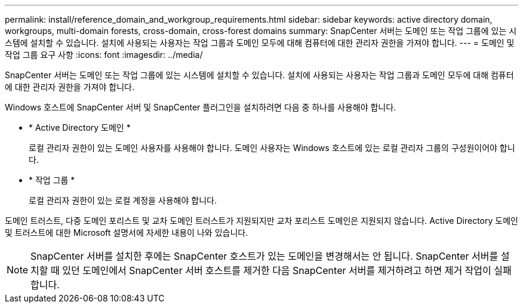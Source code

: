 ---
permalink: install/reference_domain_and_workgroup_requirements.html 
sidebar: sidebar 
keywords: active directory domain, workgroups, multi-domain forests, cross-domain, cross-forest domains 
summary: SnapCenter 서버는 도메인 또는 작업 그룹에 있는 시스템에 설치할 수 있습니다. 설치에 사용되는 사용자는 작업 그룹과 도메인 모두에 대해 컴퓨터에 대한 관리자 권한을 가져야 합니다. 
---
= 도메인 및 작업 그룹 요구 사항
:icons: font
:imagesdir: ../media/


[role="lead"]
SnapCenter 서버는 도메인 또는 작업 그룹에 있는 시스템에 설치할 수 있습니다. 설치에 사용되는 사용자는 작업 그룹과 도메인 모두에 대해 컴퓨터에 대한 관리자 권한을 가져야 합니다.

Windows 호스트에 SnapCenter 서버 및 SnapCenter 플러그인을 설치하려면 다음 중 하나를 사용해야 합니다.

* * Active Directory 도메인 *
+
로컬 관리자 권한이 있는 도메인 사용자를 사용해야 합니다. 도메인 사용자는 Windows 호스트에 있는 로컬 관리자 그룹의 구성원이어야 합니다.

* * 작업 그룹 *
+
로컬 관리자 권한이 있는 로컬 계정을 사용해야 합니다.



도메인 트러스트, 다중 도메인 포리스트 및 교차 도메인 트러스트가 지원되지만 교차 포리스트 도메인은 지원되지 않습니다. Active Directory 도메인 및 트러스트에 대한 Microsoft 설명서에 자세한 내용이 나와 있습니다.


NOTE: SnapCenter 서버를 설치한 후에는 SnapCenter 호스트가 있는 도메인을 변경해서는 안 됩니다. SnapCenter 서버를 설치할 때 있던 도메인에서 SnapCenter 서버 호스트를 제거한 다음 SnapCenter 서버를 제거하려고 하면 제거 작업이 실패합니다.
